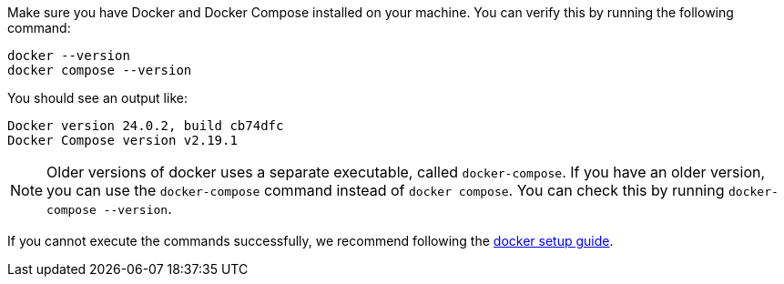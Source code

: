 Make sure you have Docker and Docker Compose installed on your machine.
You can verify this by running the following command:

[source,bash]
----
docker --version
docker compose --version
----

You should see an output like:

[source,text]
----
Docker version 24.0.2, build cb74dfc
Docker Compose version v2.19.1
----

[NOTE]
====
Older versions of docker uses a separate executable, called `docker-compose`. If you have an older version, you can use the `docker-compose` command instead of `docker compose`. You can check this by running `docker-compose --version`.
====

If you cannot execute the commands successfully, we recommend following the link:https://docs.docker.com/get-docker/[docker setup guide].